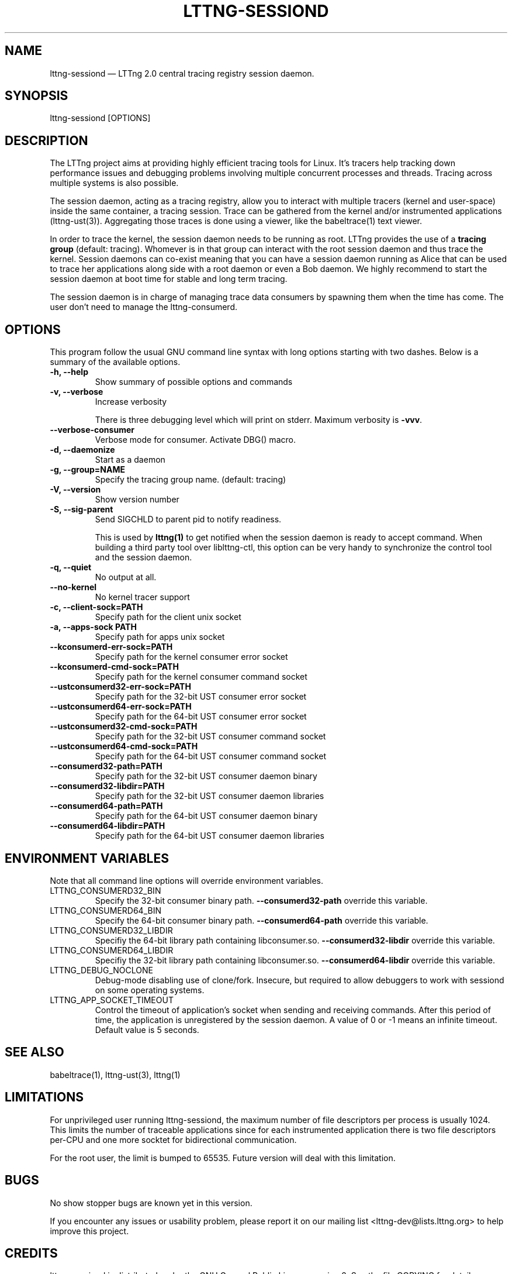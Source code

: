 .TH "LTTNG-SESSIOND" "8" "January 31, 2012" "" ""

.SH "NAME"
lttng-sessiond \(em LTTng 2.0 central tracing registry session daemon.

.SH "SYNOPSIS"

.PP
.nf
lttng-sessiond [OPTIONS]
.fi
.SH "DESCRIPTION"

.PP
The LTTng project aims at providing highly efficient tracing tools for Linux.
It's tracers help tracking down performance issues and debugging problems
involving multiple concurrent processes and threads. Tracing across multiple
systems is also possible.

The session daemon, acting as a tracing registry, allow you to interact with
multiple tracers (kernel and user-space) inside the same container, a tracing
session. Trace can be gathered from the kernel and/or instrumented applications
(lttng-ust(3)). Aggregating those traces is done using a viewer, like the
babeltrace(1) text viewer.

In order to trace the kernel, the session daemon needs to be running as root.
LTTng provides the use of a \fBtracing group\fP (default: tracing). Whomever is
in that group can interact with the root session daemon and thus trace the
kernel. Session daemons can co-exist meaning that you can have a session daemon
running as Alice that can be used to trace her applications along side with a
root daemon or even a Bob daemon. We highly recommend to start the session
daemon at boot time for stable and long term tracing.

The session daemon is in charge of managing trace data consumers by spawning
them when the time has come. The user don't need to manage the lttng-consumerd.
.SH "OPTIONS"

.PP
This program follow the usual GNU command line syntax with long options starting with
two dashes. Below is a summary of the available options.
.PP

.TP
.BR "-h, --help"
Show summary of possible options and commands
.TP
.BR "-v, --verbose"
Increase verbosity

There is three debugging level which will print on stderr. Maximum verbosity is
\fB-vvv\fP.
.TP
.BR "    --verbose-consumer"
Verbose mode for consumer. Activate DBG() macro.
.TP
.BR "-d, --daemonize"
Start as a daemon
.TP
.BR "-g, --group=NAME"
Specify the tracing group name. (default: tracing)
.TP
.BR "-V, --version"
Show version number
.TP
.BR "-S, --sig-parent"
Send SIGCHLD to parent pid to notify readiness.

This is used by \fBlttng(1)\fP to get notified when the session daemon is ready
to accept command. When building a third party tool over liblttng-ctl, this option
can be very handy to synchronize the control tool and the session daemon.
.TP
.BR "-q, --quiet"
No output at all.
.TP
.BR "    --no-kernel"
No kernel tracer support
.TP
.BR "-c, --client-sock=PATH"
Specify path for the client unix socket
.TP
.BR "-a, --apps-sock PATH"
Specify path for apps unix socket
.TP
.BR "    --kconsumerd-err-sock=PATH"
Specify path for the kernel consumer error socket
.TP
.BR "    --kconsumerd-cmd-sock=PATH
Specify path for the kernel consumer command socket
.TP
.BR "    --ustconsumerd32-err-sock=PATH
Specify path for the 32-bit UST consumer error socket
.TP
.BR "    --ustconsumerd64-err-sock=PATH
Specify path for the 64-bit UST consumer error socket
.TP
.BR "    --ustconsumerd32-cmd-sock=PATH
Specify path for the 32-bit UST consumer command socket
.TP
.BR "    --ustconsumerd64-cmd-sock=PATH
Specify path for the 64-bit UST consumer command socket
.TP
.BR "    --consumerd32-path=PATH
Specify path for the 32-bit UST consumer daemon binary
.TP
.BR "    --consumerd32-libdir=PATH
Specify path for the 32-bit UST consumer daemon libraries
.TP
.BR "    --consumerd64-path=PATH
Specify path for the 64-bit UST consumer daemon binary
.TP
.BR "    --consumerd64-libdir=PATH
Specify path for the 64-bit UST consumer daemon libraries
.SH "ENVIRONMENT VARIABLES"

.PP
Note that all command line options will override environment variables.
.PP

.PP
.IP "LTTNG_CONSUMERD32_BIN"
Specify the 32-bit consumer binary path. \fB--consumerd32-path\fP
override this variable.
.IP "LTTNG_CONSUMERD64_BIN"
Specify the 64-bit consumer binary path. \fB--consumerd64-path\fP
override this variable.
.IP "LTTNG_CONSUMERD32_LIBDIR"
Specifiy the 64-bit library path containing libconsumer.so.
\fB--consumerd32-libdir\fP override this variable.
.IP "LTTNG_CONSUMERD64_LIBDIR"
Specifiy the 32-bit library path containing libconsumer.so.
\fB--consumerd64-libdir\fP override this variable.
.IP "LTTNG_DEBUG_NOCLONE"
Debug-mode disabling use of clone/fork. Insecure, but required to allow
debuggers to work with sessiond on some operating systems.
.IP "LTTNG_APP_SOCKET_TIMEOUT"
Control the timeout of application's socket when sending and receiving
commands. After this period of time, the application is unregistered by the
session daemon. A value of 0 or -1 means an infinite timeout. Default value is
5 seconds.
.SH "SEE ALSO"

.PP
babeltrace(1), lttng-ust(3), lttng(1)
.PP

.SH "LIMITATIONS"

.PP
For unprivileged user running lttng-sessiond, the maximum number of file
descriptors per process is usually 1024. This limits the number of traceable
applications since for each instrumented application there is two file
descriptors per-CPU and one more socktet for bidirectional communication.

For the root user, the limit is bumped to 65535. Future version will deal with
this limitation.
.PP

.SH "BUGS"

.PP
No show stopper bugs are known yet in this version.

If you encounter any issues or usability problem, please report it on our
mailing list <lttng-dev@lists.lttng.org> to help improve this project.
.SH "CREDITS"

.PP
lttng-sessiond is distributed under the GNU General Public License version 2. See the
file COPYING for details.
.PP
A Web site is available at http://lttng.org for more information on the LTTng
project.
.PP
You can also find our git tree at http://git.lttng.org.
.PP
Mailing lists for support and development: <lttng-dev@lists.lttng.org>.
.PP
You can find us on IRC server irc.oftc.net (OFTC) in #lttng.
.PP
.SH "THANKS"

.PP
Thanks to Yannick Brosseau without whom this project would never have been so
lean and mean! Also thanks to the Ericsson teams working on tracing which helped
us greatly with detailed bug reports and unusual test cases.

Thanks to our beloved packager Alexandre Montplaisir-Goncalves (Ubuntu and PPA
maintainer) and Jon Bernard for our Debian packages.

Special thanks to Michel Dagenais and the DORSAL laboratory at Polytechnique de
Montreal for the LTTng journey.
.PP
.SH "AUTHORS"

.PP
lttng-tools was originally written by Mathieu Desnoyers, Julien Desfossez and
David Goulet. More people have since contributed to it. It is currently
maintained by David Goulet <dgoulet@efficios.com>.
.PP
